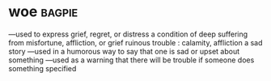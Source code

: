 * woe :bagpie:
—used to express grief, regret, or distress
a condition of deep suffering from misfortune, affliction, or grief
ruinous trouble : calamity, affliction
a sad story
—used in a humorous way to say that one is sad or upset about something
—used as a warning that there will be trouble if someone does something specified
